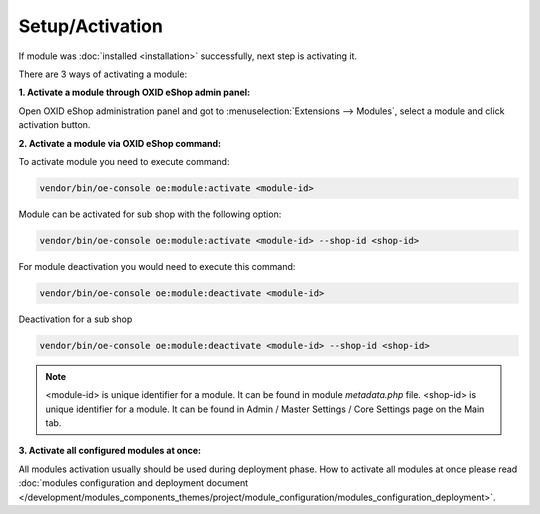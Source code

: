 Setup/Activation
================

If module was :doc:`installed <installation>` successfully, next step is activating it.

There are 3 ways of activating a module:

.. _modules_installation_activate_via_admin-20190917:

**1. Activate a module through OXID eShop admin panel:**

Open OXID eShop administration panel and got to :menuselection:`Extensions --> Modules`,
select a module and click activation button.

.. _modules_installation_activate_via_command-20190917:

**2. Activate a module via OXID eShop command:**

To activate module you need to execute command:

.. code:: bash

    vendor/bin/oe-console oe:module:activate <module-id>

Module can be activated for sub shop with the following option:

.. code:: bash

    vendor/bin/oe-console oe:module:activate <module-id> --shop-id <shop-id>

For module deactivation you would need to execute this command:

.. code:: bash

    vendor/bin/oe-console oe:module:deactivate <module-id>

Deactivation for a sub shop

.. code:: bash

    vendor/bin/oe-console oe:module:deactivate <module-id> --shop-id <shop-id>

.. note::

    <module-id> is unique identifier for a module. It can be found in module `metadata.php` file.
    <shop-id> is unique identifier for a module. It can be found in Admin / Master Settings / Core Settings page on the Main tab.

**3. Activate all configured modules at once:**

All modules activation usually should be used during deployment phase. How to activate all modules at once please read
:doc:`modules configuration and deployment document </development/modules_components_themes/project/module_configuration/modules_configuration_deployment>`.
